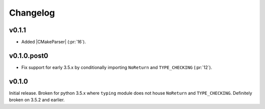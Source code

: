 Changelog
========================================================================================

v0.1.1
----------------------------------------------------------------------------------------

- Added |CMakeParser| (:pr:`16`).

v0.1.0.post0
----------------------------------------------------------------------------------------

- Fix support for early 3.5.x by conditionally importing ``NoReturn`` and
  ``TYPE_CHECKING`` (:pr:`12`).

v0.1.0
----------------------------------------------------------------------------------------

Initial release.  Broken for python 3.5.x where ``typing`` module does not house
``NoReturn`` and ``TYPE_CHECKING``.  Definitely broken on 3.5.2 and earlier.
